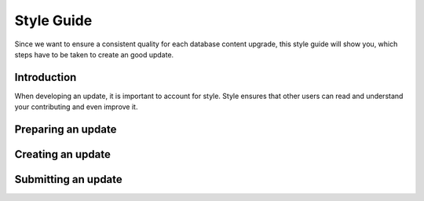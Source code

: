 .. _db-contributing-style-guide:

===========
Style Guide
===========

Since we want to ensure a consistent quality for each database content
upgrade, this style guide will show you, which steps have to be taken to
create an good update.

Introduction
------------

When developing an update, it is important to account for style. Style
ensures that other users can read and understand your contributing and
even improve it.

Preparing an update
-------------------

Creating an update
------------------

Submitting an update
--------------------

